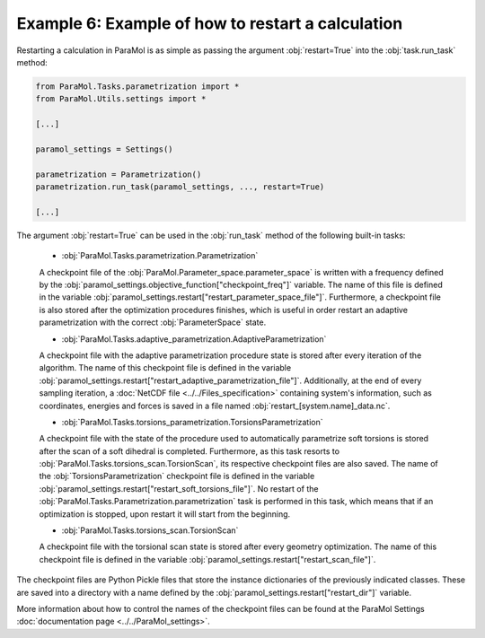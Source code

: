 Example 6: Example of how to restart a calculation
==================================================

Restarting a calculation in ParaMol is as simple as passing the argument :obj:`restart=True` into the :obj:`task.run_task` method:


.. code-block:: python

    from ParaMol.Tasks.parametrization import *
    from ParaMol.Utils.settings import *

    [...]

    paramol_settings = Settings()

    parametrization = Parametrization()
    parametrization.run_task(paramol_settings, ..., restart=True)

    [...]

The argument :obj:`restart=True` can be used in the :obj:`run_task` method of the following built-in tasks:


    - :obj:`ParaMol.Tasks.parametrization.Parametrization`

    A checkpoint file of the :obj:`ParaMol.Parameter_space.parameter_space` is written with a frequency defined by the :obj:`paramol_settings.objective_function["checkpoint_freq"]` variable. The name of this file is defined in the variable :obj:`paramol_settings.restart["restart_parameter_space_file"]`.
    Furthermore, a checkpoint file is also stored after the optimization procedures finishes, which is useful in order restart an adaptive parametrization with the correct :obj:`ParameterSpace` state.

    - :obj:`ParaMol.Tasks.adaptive_parametrization.AdaptiveParametrization`

    A checkpoint file with the adaptive parametrization procedure state is stored after every iteration of the algorithm.
    The name of this checkpoint file is defined in the variable :obj:`paramol_settings.restart["restart_adaptive_parametrization_file"]`.
    Additionally, at the end of every sampling iteration, a :doc:`NetCDF file <../../Files_specification>` containing system's information, such as coordinates, energies and forces is saved in a file named :obj:`restart_[system.name]_data.nc`.

    - :obj:`ParaMol.Tasks.torsions_parametrization.TorsionsParametrization`

    A checkpoint file with the state of the procedure used to automatically parametrize soft torsions is stored after the scan of a soft dihedral is completed. Furthermore, as this task resorts to :obj:`ParaMol.Tasks.torsions_scan.TorsionScan`, its respective checkpoint files are also saved.
    The name of the :obj:`TorsionsParametrization` checkpoint file is defined in the variable :obj:`paramol_settings.restart["restart_soft_torsions_file"]`. No restart of the :obj:`ParaMol.Tasks.Parametrization.parametrization` task is performed in this task, which means that if an optimization is stopped, upon restart it will start from the beginning.

    - :obj:`ParaMol.Tasks.torsions_scan.TorsionScan`

    A checkpoint file with the torsional scan state is stored after every geometry optimization.
    The name of this checkpoint file is defined in the variable :obj:`paramol_settings.restart["restart_scan_file"]`.


The checkpoint files are Python Pickle files that store the instance dictionaries of the previously indicated classes. These are saved into a directory with a name defined by the :obj:`paramol_settings.restart["restart_dir"]` variable.

More information about how to control the names of the checkpoint files can be found at the ParaMol Settings :doc:`documentation page <../../ParaMol_settings>`.

